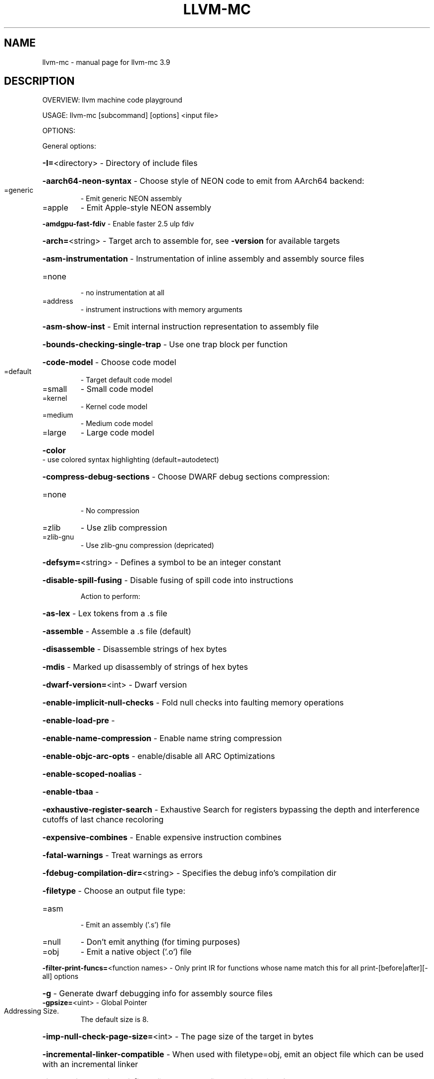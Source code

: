 .\" DO NOT MODIFY THIS FILE!  It was generated by help2man 1.47.4.
.TH LLVM-MC "1" "September 2016" "llvm-mc 3.9" "User Commands"
.SH NAME
llvm-mc \- manual page for llvm-mc 3.9
.SH DESCRIPTION
OVERVIEW: llvm machine code playground
.PP
USAGE: llvm\-mc [subcommand] [options] <input file>
.PP
OPTIONS:
.PP
General options:
.HP
\fB\-I=\fR<directory>                                  \- Directory of include files
.HP
\fB\-aarch64\-neon\-syntax\fR                            \- Choose style of NEON code to emit from AArch64 backend:
.TP
=generic
\-   Emit generic NEON assembly
.TP
=apple
\-   Emit Apple\-style NEON assembly
.HP
\fB\-amdgpu\-fast\-fdiv\fR                               \- Enable faster 2.5 ulp fdiv
.HP
\fB\-arch=\fR<string>                                  \- Target arch to assemble for, see \fB\-version\fR for available targets
.HP
\fB\-asm\-instrumentation\fR                            \- Instrumentation of inline assembly and assembly source files
.TP
=none
\-   no instrumentation at all
.TP
=address
\-   instrument instructions with memory arguments
.HP
\fB\-asm\-show\-inst\fR                                  \- Emit internal instruction representation to assembly file
.HP
\fB\-bounds\-checking\-single\-trap\fR                    \- Use one trap block per function
.HP
\fB\-code\-model\fR                                     \- Choose code model
.TP
=default
\-   Target default code model
.TP
=small
\-   Small code model
.TP
=kernel
\-   Kernel code model
.TP
=medium
\-   Medium code model
.TP
=large
\-   Large code model
.HP
\fB\-color\fR                                          \- use colored syntax highlighting (default=autodetect)
.HP
\fB\-compress\-debug\-sections\fR                        \- Choose DWARF debug sections compression:
.TP
=none
\-   No compression
.TP
=zlib
\-   Use zlib compression
.TP
=zlib\-gnu
\-   Use zlib\-gnu compression (depricated)
.HP
\fB\-defsym=\fR<string>                                \- Defines a symbol to be an integer constant
.HP
\fB\-disable\-spill\-fusing\fR                           \- Disable fusing of spill code into instructions
.IP
Action to perform:
.HP
\fB\-as\-lex\fR                                       \- Lex tokens from a .s file
.HP
\fB\-assemble\fR                                     \- Assemble a .s file (default)
.HP
\fB\-disassemble\fR                                  \- Disassemble strings of hex bytes
.HP
\fB\-mdis\fR                                         \- Marked up disassembly of strings of hex bytes
.HP
\fB\-dwarf\-version=\fR<int>                            \- Dwarf version
.HP
\fB\-enable\-implicit\-null\-checks\fR                    \- Fold null checks into faulting memory operations
.HP
\fB\-enable\-load\-pre\fR                                \-
.HP
\fB\-enable\-name\-compression\fR                        \- Enable name string compression
.HP
\fB\-enable\-objc\-arc\-opts\fR                           \- enable/disable all ARC Optimizations
.HP
\fB\-enable\-scoped\-noalias\fR                          \-
.HP
\fB\-enable\-tbaa\fR                                    \-
.HP
\fB\-exhaustive\-register\-search\fR                     \- Exhaustive Search for registers bypassing the depth and interference cutoffs of last chance recoloring
.HP
\fB\-expensive\-combines\fR                             \- Enable expensive instruction combines
.HP
\fB\-fatal\-warnings\fR                                 \- Treat warnings as errors
.HP
\fB\-fdebug\-compilation\-dir=\fR<string>                \- Specifies the debug info's compilation dir
.HP
\fB\-filetype\fR                                       \- Choose an output file type:
.TP
=asm
\-   Emit an assembly ('.s') file
.TP
=null
\-   Don't emit anything (for timing purposes)
.TP
=obj
\-   Emit a native object ('.o') file
.HP
\fB\-filter\-print\-funcs=\fR<function names>            \- Only print IR for functions whose name match this for all print\-[before|after][\-all] options
.HP
\fB\-g\fR                                              \- Generate dwarf debugging info for assembly source files
.TP
\fB\-gpsize=\fR<uint>                                  \- Global Pointer Addressing Size.
The default size is 8.
.HP
\fB\-imp\-null\-check\-page\-size=\fR<int>                 \- The page size of the target in bytes
.HP
\fB\-incremental\-linker\-compatible\fR                  \- When used with filetype=obj, emit an object file which can be used with an incremental linker
.HP
\fB\-internalize\-public\-api\-file=\fR<filename>         \- A file containing list of symbol names to preserve
.HP
\fB\-internalize\-public\-api\-list=\fR<list>             \- A list of symbol names to preserve
.HP
\fB\-join\-liveintervals\fR                             \- Coalesce copies (default=true)
.HP
\fB\-limit\-float\-precision=\fR<uint>                   \- Generate low\-precision inline sequences for some float libcalls
.HP
\fB\-main\-file\-name=\fR<string>                        \- Specifies the name we should consider the input file
.HP
\fB\-mattr=\fR<a1,+a2,\-a3,...>                         \- Target specific attributes (\fB\-mattr\fR=\fI\,help\/\fR for details)
.HP
\fB\-mc\-relax\-all\fR                                   \- When used with filetype=obj, relax all fixups in the emitted object file
.HP
\fB\-mcpu=\fR<cpu\-name>                                \- Target a specific cpu type (\fB\-mcpu\fR=\fI\,help\/\fR for details)
.HP
\fB\-merror\-missing\-parenthesis\fR                     \- Error for missing parenthesis around predicate registers
.HP
\fB\-merror\-noncontigious\-register\fR                  \- Error for register names that aren't contigious
.HP
\fB\-mfuture\-regs\fR                                   \- Enable future registers
.HP
\fB\-mips\-compact\-branches\fR                          \- MIPS Specific: Compact branch policy.
.TP
=never
\-   Do not use compact branches if possible.
.TP
=optimal
\-   Use compact branches where appropiate (default).
.TP
=always
\-   Always use compact branches if possible.
.HP
\fB\-mips16\-constant\-islands\fR                        \- Enable mips16 constant islands.
.HP
\fB\-mips16\-hard\-float\fR                              \- Enable mips16 hard float.
.HP
\fB\-mno\-compound\fR                                   \- Disable looking for compound instructions for Hexagon
.HP
\fB\-mno\-fixup\fR                                      \- Disable fixing up resolved relocations for Hexagon
.HP
\fB\-mno\-ldc1\-sdc1\fR                                  \- Expand double precision loads and stores to their single precision counterparts
.HP
\fB\-mno\-pairing\fR                                    \- Disable looking for duplex instructions for Hexagon
.HP
\fB\-mwarn\-missing\-parenthesis\fR                      \- Warn for missing parenthesis around predicate registers
.HP
\fB\-mwarn\-noncontigious\-register\fR                   \- Warn for register names that arent contigious
.HP
\fB\-mwarn\-sign\-mismatch\fR                            \- Warn for mismatching a signed and unsigned value
.HP
\fB\-n\fR                                              \- Don't assume assembly file starts in the text section
.HP
\fB\-no\-discriminators\fR                              \- Disable generation of discriminator information.
.HP
\fB\-no\-exec\-stack\fR                                  \- File doesn't need an exec stack
.HP
\fB\-no\-warn\fR                                        \- Suppress all warnings
.HP
\fB\-nvptx\-sched4reg\fR                                \- NVPTX Specific: schedule for register pressue
.HP
\fB\-o=\fR<filename>                                   \- Output filename
.HP
\fB\-output\-asm\-variant=\fR<uint>                      \- Syntax variant to use for output printing
.HP
\fB\-position\-independent\fR                           \- Position independent
.HP
\fB\-preserve\-comments\fR                              \- Preserve Comments in outputted assembly
.HP
\fB\-print\-after\-all\fR                                \- Print IR after each pass
.HP
\fB\-print\-before\-all\fR                               \- Print IR before each pass
.HP
\fB\-print\-imm\-hex\fR                                  \- Prefer hex format for immediate values
.HP
\fB\-print\-machineinstrs=\fR<pass\-name>                \- Print machine instrs
.HP
\fB\-r600\-ir\-structurize\fR                            \- Use StructurizeCFG IR pass
.HP
\fB\-rdf\-dump\fR                                       \-
.HP
\fB\-rdf\-limit=\fR<uint>                               \-
.HP
\fB\-regalloc\fR                                       \- Register allocator to use
.TP
=default
\-   pick register allocator based on \fB\-O\fR option
.TP
=pbqp
\-   PBQP register allocator
.TP
=greedy
\-   greedy register allocator
.TP
=fast
\-   fast register allocator
.TP
=basic
\-   basic register allocator
.HP
\fB\-relax\-relocations\fR                              \- Emit R_X86_64_GOTPCRELX instead of R_X86_64_GOTPCREL
.HP
\fB\-rewrite\-map\-file=\fR<filename>                    \- Symbol Rewrite Map
.HP
\fB\-rng\-seed=\fR<seed>                                \- Seed for the random number generator
.HP
\fB\-sample\-profile\-check\-record\-coverage=\fR<N>       \- Emit a warning if less than N% of records in the input profile are matched to the IR.
.HP
\fB\-sample\-profile\-check\-sample\-coverage=\fR<N>       \- Emit a warning if less than N% of samples in the input profile are matched to the IR.
.HP
\fB\-sample\-profile\-inline\-hot\-threshold=\fR<N>        \- Inlined functions that account for more than N% of all samples collected in the parent function, will be inlined again.
.HP
\fB\-sample\-profile\-max\-propagate\-iterations=\fR<uint> \- Maximum number of iterations to go through when propagating sample block/edge weights through the CFG.
.HP
\fB\-save\-temp\-labels\fR                               \- Don't discard temporary labels
.HP
\fB\-show\-encoding\fR                                  \- Show instruction encodings
.HP
\fB\-show\-inst\fR                                      \- Show internal instruction representation
.HP
\fB\-show\-inst\-operands\fR                             \- Show instructions operands as parsed
.HP
\fB\-stackmap\-version=\fR<int>                         \- Specify the stackmap encoding version (default = 1)
.HP
\fB\-static\-func\-full\-module\-prefix\fR                 \- Use full module build paths in the profile counter names for static functions.
.HP
\fB\-stats\fR                                          \- Enable statistics output from program (available with Asserts)
.HP
\fB\-stats\-json\fR                                     \- Display statistics as json data
.HP
\fB\-summary\-file=\fR<string>                          \- The summary file to use for function importing.
.HP
\fB\-threads=\fR<int>                                  \-
.HP
\fB\-time\-passes\fR                                    \- Time each pass, printing elapsed time for each on exit
.HP
\fB\-triple=\fR<string>                                \- Target triple to assemble for, see \fB\-version\fR for available targets
.HP
\fB\-verify\-debug\-info\fR                              \-
.HP
\fB\-verify\-dom\-info\fR                                \- Verify dominator info (time consuming)
.HP
\fB\-verify\-loop\-info\fR                               \- Verify loop info (time consuming)
.HP
\fB\-verify\-machine\-dom\-info\fR                        \- Verify machine dominator info (time consuming)
.HP
\fB\-verify\-regalloc\fR                                \- Verify during register allocation
.HP
\fB\-verify\-region\-info\fR                             \- Verify region info (time consuming)
.HP
\fB\-verify\-scev\fR                                    \- Verify ScalarEvolution's backedge taken counts (slow)
.HP
\fB\-verify\-scev\-maps\fR                               \- Verify no dangling value in ScalarEvolution's ExprValueMap (slow)
.HP
\fB\-vp\-counters\-per\-site=\fR<number>                  \- The average number of profile counters allocated per value profiling site.
.HP
\fB\-vp\-static\-alloc\fR                                \- Do static counter allocation for value profiler
.HP
\fB\-x86\-asm\-syntax\fR                                 \- Choose style of code to emit from X86 backend:
.TP
=att
\-   Emit AT&T\-style assembly
.TP
=intel
\-   Emit Intel\-style assembly
.PP
Generic Options:
.HP
\fB\-help\fR                                           \- Display available options (\fB\-help\-hidden\fR for more)
.HP
\fB\-help\-list\fR                                      \- Display list of available options (\fB\-help\-list\-hidden\fR for more)
.HP
\fB\-version\fR                                        \- Display the version of this program
.SH "SEE ALSO"
The full documentation for
.B llvm-mc
is maintained as a Texinfo manual.  If the
.B info
and
.B llvm-mc
programs are properly installed at your site, the command
.IP
.B info llvm-mc
.PP
should give you access to the complete manual.
